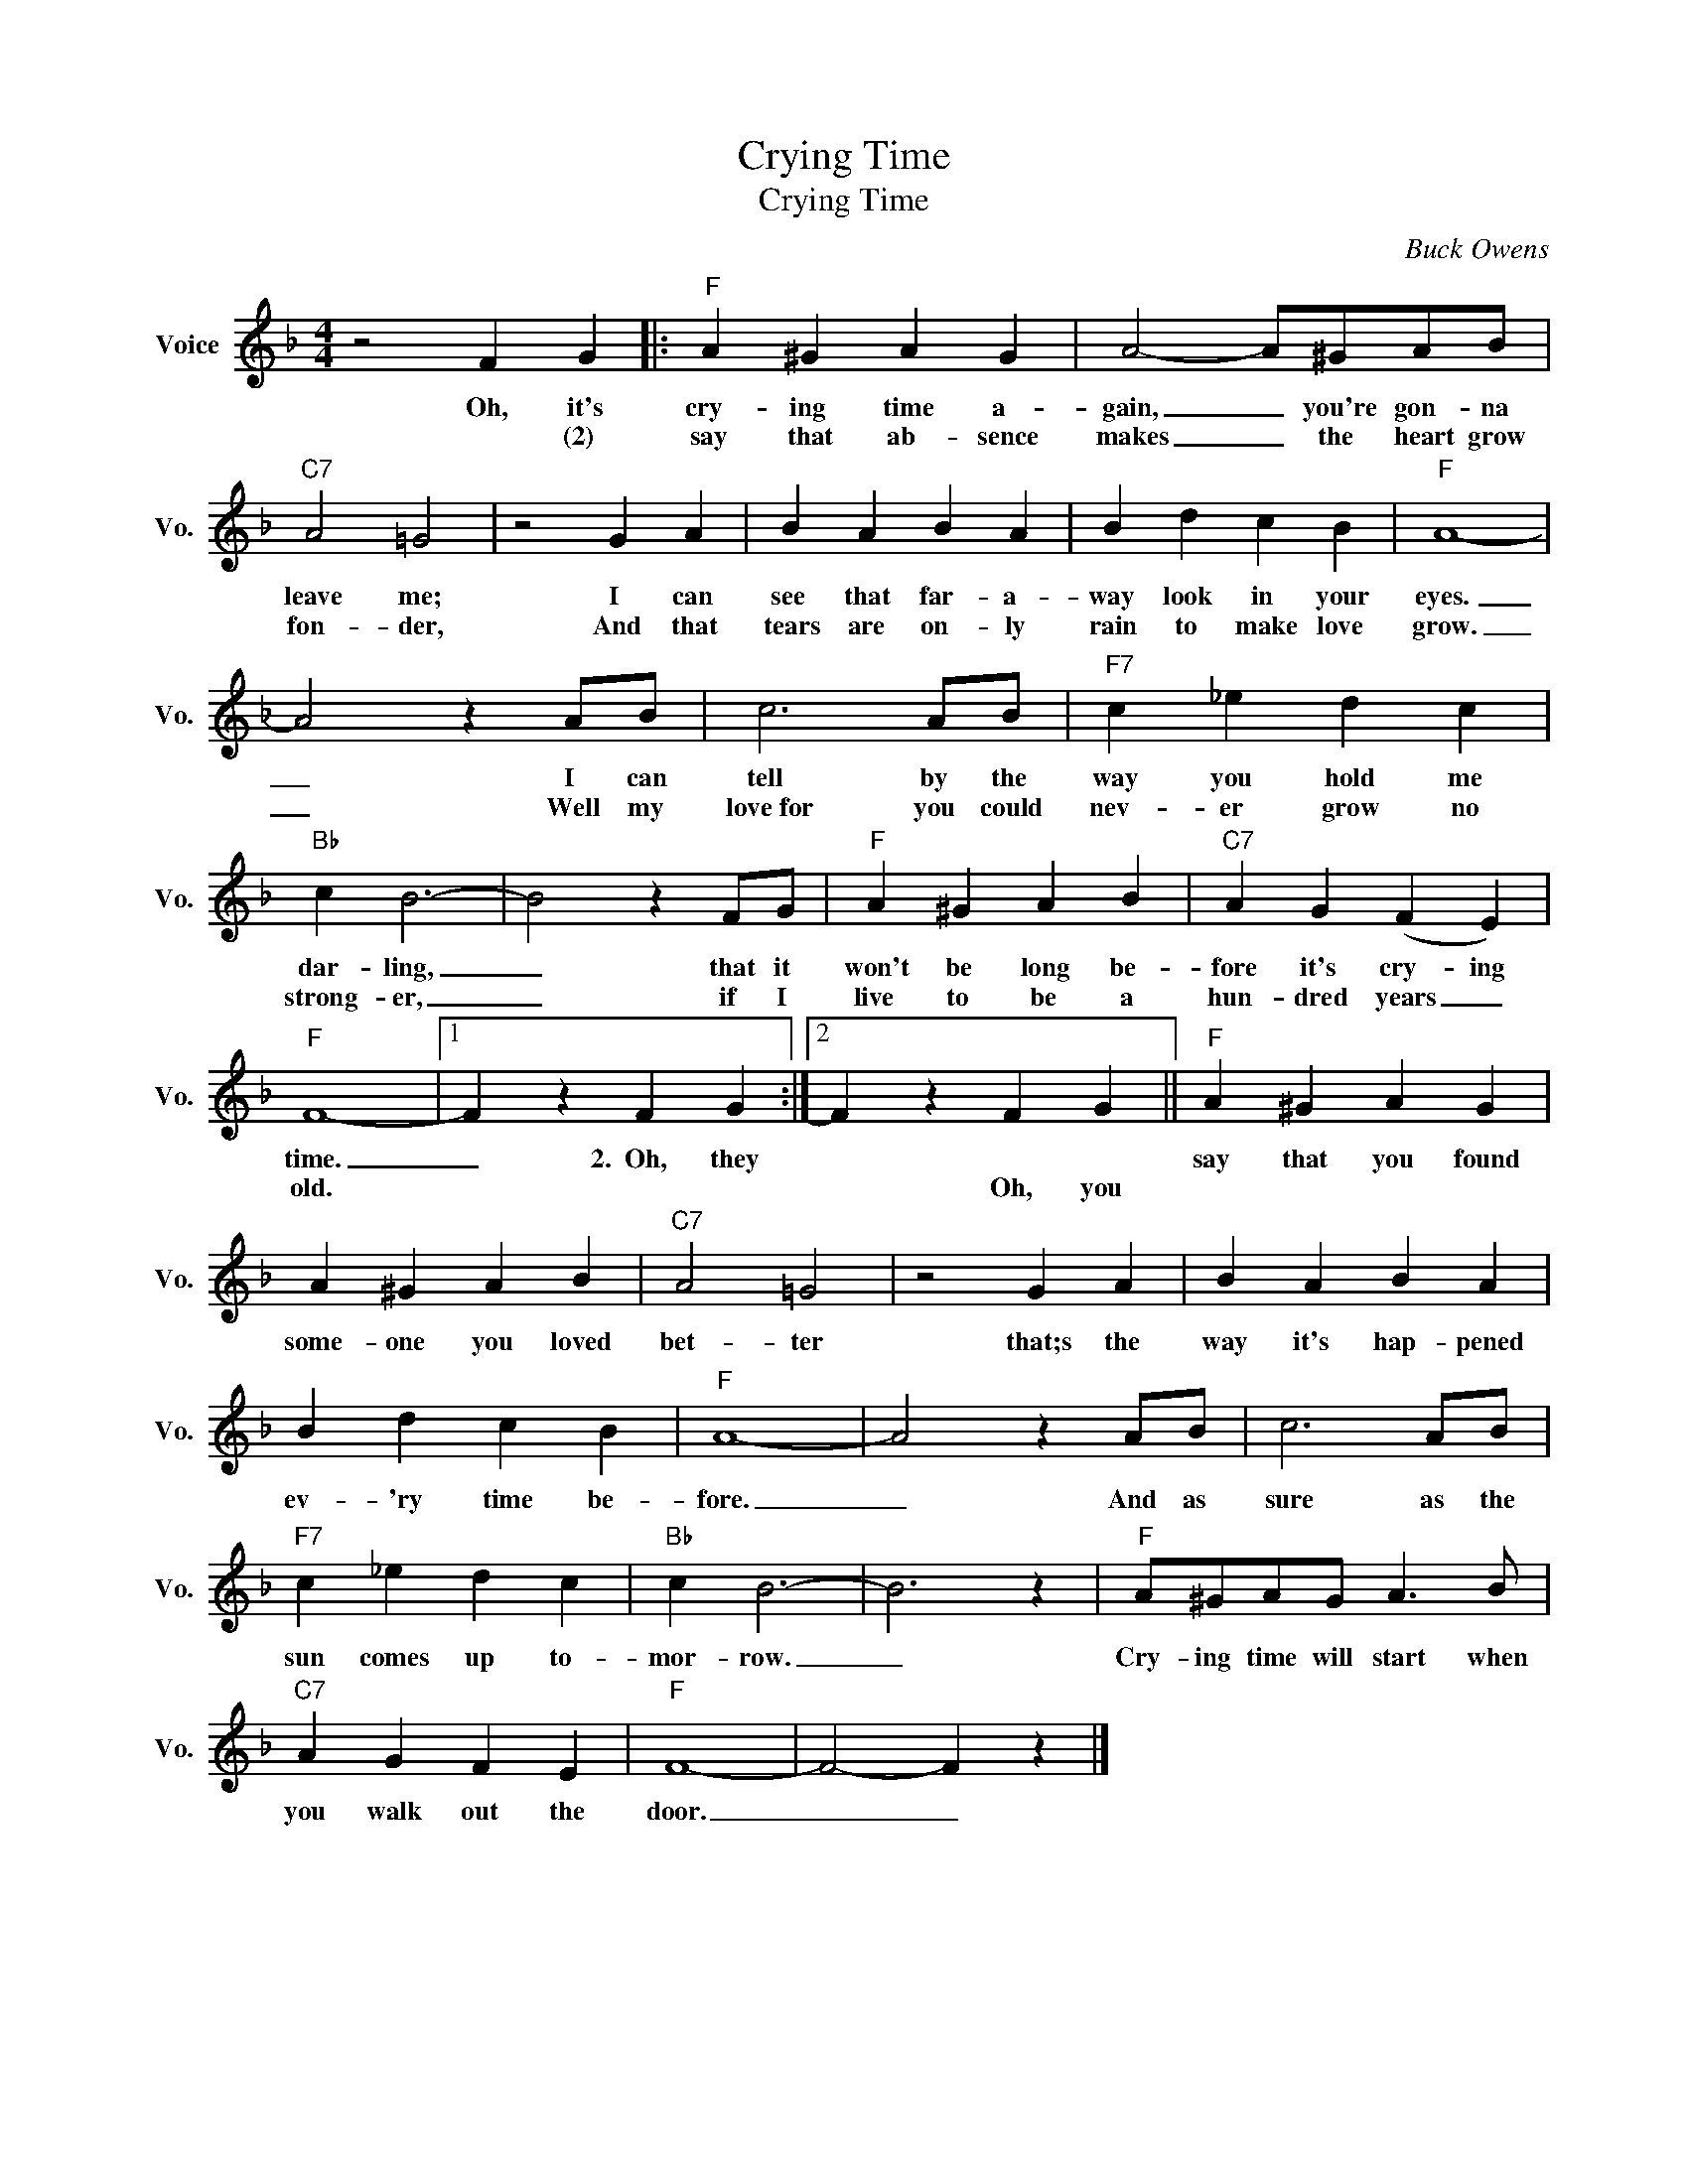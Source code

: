 X:1
T:Crying Time
T:Crying Time
C:Buck Owens
Z:All Rights Reserved
L:1/4
M:4/4
K:F
V:1 treble nm="Voice" snm="Vo."
%%MIDI program 52
V:1
 z2 F G |:"F" A ^G A G | A2- A/^G/A/B/ |"C7" A2 =G2 | z2 G A | B A B A | B d c B |"F" A4- | %8
w: Oh, it's|cry- ing time a-|gain, _ you're gon- na|leave me;|I can|see that far- a-|way look in your|eyes.|
w: * (2)|say that ab- sence|makes _ the heart grow|fon- der,|And that|tears are on- ly|rain to make love|grow.|
 A2 z A/B/ | c3 A/B/ |"F7" c _e d c |"Bb" c B3- | B2 z F/G/ |"F" A ^G A B |"C7" A G (F E) | %15
w: _ I can|tell by the|way you hold me|dar- ling,|_ that it|won't be long be-|fore it's cry- ing|
w: _ Well my|love~for you could|nev- er grow no|strong- er,|_ if I|live to be a|hun- dred years _|
"F" F4- |1 F z F G :|2 F z F G ||"F" A ^G A G | A ^G A B |"C7" A2 =G2 | z2 G A | B A B A | %23
w: time.|_ 2.~~Oh, they||say that you found|some- one you loved|bet- ter|that;s the|way it's hap- pened|
w: old.||* Oh, you||||||
 B d c B |"F" A4- | A2 z A/B/ | c3 A/B/ |"F7" c _e d c |"Bb" c B3- | B3 z |"F" A/^G/A/G/ A3/2 B/ | %31
w: ev- 'ry time be-|fore.|_ And as|sure as the|sun comes up to-|mor- row.|_|Cry- ing time will start when|
w: ||||||||
"C7" A G F E |"F" F4- | F2- F z |] %34
w: you walk out the|door.|_ _|
w: |||

